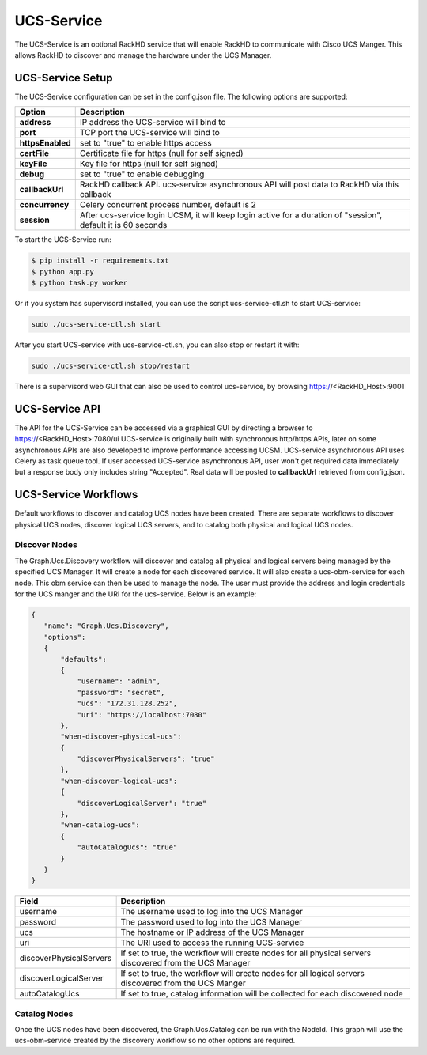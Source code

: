 UCS-Service
-----------

The UCS-Service is an optional RackHD service that will enable RackHD to communicate with Cisco UCS Manger.  This allows RackHD to discover and manage the hardware under the UCS Manager.

UCS-Service Setup
~~~~~~~~~~~~~~~~~

The UCS-Service configuration can be set in the config.json file. The following options are supported:

================ ===============================
 Option           Description
================ ===============================
**address**      IP address the UCS-service will bind to
**port**         TCP port the UCS-service will bind to
**httpsEnabled** set to "true" to enable https access
**certFile**     Certificate file for https (null for self signed)
**keyFile**      Key file for https (null for self signed)
**debug**        set to "true" to enable debugging
**callbackUrl**  RackHD callback API. ucs-service asynchronous API will post data to RackHD via this callback
**concurrency**  Celery concurrent process number, default is 2
**session**      After ucs-service login UCSM, it will keep login active for a duration of "session", default it is 60 seconds
================ ===============================

To start the UCS-Service run:

.. code::

  $ pip install -r requirements.txt
  $ python app.py
  $ python task.py worker

Or if you system has supervisord installed, you can use the script ucs-service-ctl.sh to start UCS-service:

.. code::

  sudo ./ucs-service-ctl.sh start

After you start UCS-service with ucs-service-ctl.sh, you can also stop or restart it with:

.. code::

  sudo ./ucs-service-ctl.sh stop/restart

There is a supervisord web GUI that can also be used to control ucs-service, by browsing https://<RackHD_Host>:9001

UCS-Service API
~~~~~~~~~~~~~~~

The API for the UCS-Service can be accessed via a graphical GUI by directing a browser to https://<RackHD_Host>:7080/ui
UCS-service is originally built with synchronous http/https APIs, later on some asynchronous APIs are also developed to improve performance accessing UCSM. UCS-service asynchronous API uses Celery as task queue tool.
If user accessed UCS-service asynchronous API, user won't get required data immediately but a response body only includes string "Accepted".
Real data will be posted to **callbackUrl** retrieved from config.json.

UCS-Service Workflows
~~~~~~~~~~~~~~~~~~~~~

Default workflows to discover and catalog UCS nodes have been created.  There are separate workflows to discover physical UCS nodes, discover logical UCS servers, and to catalog both physical and logical UCS nodes.

Discover Nodes
^^^^^^^^^^^^^^

The Graph.Ucs.Discovery workflow will discover and catalog all physical and logical servers being managed by the specified UCS Manager.  It will create a node for each discovered service.  It will also create a ucs-obm-service for each node.  This obm service can then be used to manage the node.  The user must provide the address and login credentials for the UCS manger and the URI for the ucs-service.  Below is an example:

.. code-block:: JSON

 {
    "name": "Graph.Ucs.Discovery",
    "options":
    {
        "defaults":
        {
            "username": "admin",
            "password": "secret",
            "ucs": "172.31.128.252",
            "uri": "https://localhost:7080"
        },
        "when-discover-physical-ucs":
        {
            "discoverPhysicalServers": "true"
        },
        "when-discover-logical-ucs":
        {
            "discoverLogicalServer": "true"
        },
        "when-catalog-ucs":
        {
            "autoCatalogUcs": "true"
        }
    }
 }

.. list-table::
   :widths: 10 80
   :header-rows: 1

   * - Field
     - Description
   * - username
     - The username used to log into the UCS Manager
   * - password
     - The password used to log into the UCS Manager
   * - ucs
     - The hostname or IP address of the UCS Manager
   * - uri
     - The URI used to access the running UCS-service
   * - discoverPhysicalServers
     - If set to true, the workflow will create nodes for all physical servers discovered from the UCS Manager
   * - discoverLogicalServer
     - If set to true, the workflow will create nodes for all logical servers discovered from the UCS Manger
   * - autoCatalogUcs
     - If set to true, catalog information will be collected for each discovered node

Catalog Nodes
^^^^^^^^^^^^^

Once the UCS nodes have been discovered, the Graph.Ucs.Catalog can be run with the NodeId.  This graph will use the ucs-obm-service created by the discovery workflow so no other options are required.



